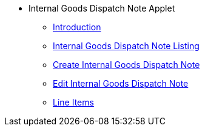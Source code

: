 * Internal Goods Dispatch Note Applet
** xref:introduction.adoc[Introduction]
** xref:internal_goods_dispatch_note_listing.adoc[Internal Goods Dispatch Note Listing]
** xref:create_internal_sgoods_dispatch_note.adoc[Create Internal Goods Dispatch Note]
** xref:edit_internal_goods_dispatch_note.adoc[Edit Internal Goods Dispatch Note]
** xref:line_items.adoc[Line Items]